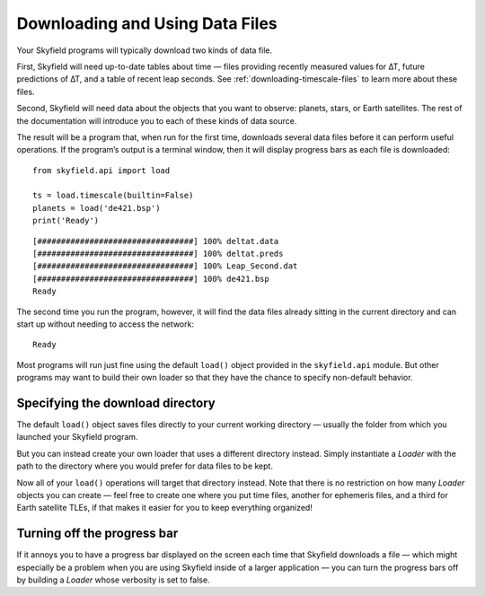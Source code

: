 
==================================
 Downloading and Using Data Files
==================================

Your Skyfield programs will typically download two kinds of data file.

First, Skyfield will need up-to-date tables about time —
files providing recently measured values for ∆T,
future predictions of ∆T, and a table of recent leap seconds.
See :ref:`downloading-timescale-files` to learn more about these files.

Second, Skyfield will need data
about the objects that you want to observe:
planets, stars, or Earth satellites.
The rest of the documentation
will introduce you to each of these kinds of data source.

The result will be a program that, when run for the first time,
downloads several data files before it can perform useful operations.
If the program’s output is a terminal window,
then it will display progress bars as each file is downloaded:

.. testsetup::

   import os
   from skyfield.api import Loader

   load = Loader('.')
   ts = load.timescale(builtin=False)
   planets = load('de421.bsp')

::

   from skyfield.api import load

   ts = load.timescale(builtin=False)
   planets = load('de421.bsp')
   print('Ready')

::

   [#################################] 100% deltat.data
   [#################################] 100% deltat.preds
   [#################################] 100% Leap_Second.dat
   [#################################] 100% de421.bsp
   Ready

The second time you run the program, however,
it will find the data files already sitting in the current directory
and can start up without needing to access the network:

::

   Ready

Most programs will run just fine using the default ``load()`` object
provided in the ``skyfield.api`` module.
But other programs may want to build their own loader
so that they have the chance to specify non-default behavior.

Specifying the download directory
=================================

The default ``load()`` object saves files directly
to your current working directory —
usually the folder from which you launched your Skyfield program.

But you can instead create your own loader
that uses a different directory instead.
Simply instantiate a `Loader` with the path to the directory
where you would prefer for data files to be kept.

.. testcode::

   from skyfield.api import Loader
   load = Loader('~/skyfield-data')

Now all of your ``load()`` operations
will target that directory instead.
Note that there is no restriction
on how many `Loader` objects you can create —
feel free to create one where you put time files,
another for ephemeris files, and a third for Earth satellite TLEs,
if that makes it easier for you to keep everything organized!

Turning off the progress bar
============================

If it annoys you to have a progress bar displayed on the screen
each time that Skyfield downloads a file —
which might especially be a problem when you are using Skyfield
inside of a larger application —
you can turn the progress bars off
by building a `Loader` whose verbosity is set to false.

.. testcode::

   load = Loader('~/skyfield-data', verbose=False)
